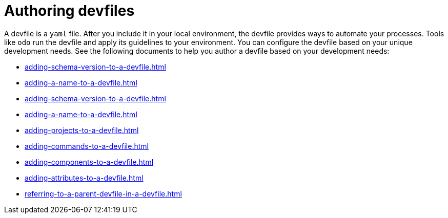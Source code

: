 ifdef::context[:parent-context-of-assembly_authoring-devfiles: {context}]


ifndef::context[]
[id="assembly_authoring-devfiles"]
endif::[]
ifdef::context[]
[id="assembly_authoring-devfiles_{context}"]
endif::[]
= Authoring devfiles

:context: assembly_authoring-devfiles

[role="_abstract"]
A devfile is a `yaml` file. After you include it in your local environment, the devfile provides ways to automate your processes. Tools like `odo` run the devfile and apply its guidelines to your environment. You can configure the devfile based on your unique development needs. See the following documents to help you author a devfile based on your development needs:

* xref:adding-schema-version-to-a-devfile.adoc[]
* xref:adding-a-name-to-a-devfile.adoc[]
* xref:adding-schema-version-to-a-devfile.adoc[]
* xref:adding-a-name-to-a-devfile.adoc[]
* xref:adding-projects-to-a-devfile.adoc[]
* xref:adding-commands-to-a-devfile.adoc[]
* xref:adding-components-to-a-devfile.adoc[]
* xref:adding-attributes-to-a-devfile.adoc[]
* xref:referring-to-a-parent-devfile-in-a-devfile.adoc[]

// [role="_additional-resources"]
// == Additional resources (or Next steps)

ifdef::parent-context-of-assembly_authoring-devfiles[:context: {parent-context-of-assembly_authoring-devfiles}]
ifndef::parent-context-of-assembly_authoring-devfiles[:!context:]

